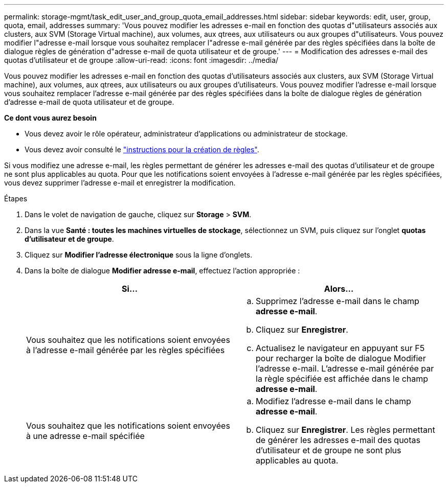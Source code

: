 ---
permalink: storage-mgmt/task_edit_user_and_group_quota_email_addresses.html 
sidebar: sidebar 
keywords: edit, user, group, quota, email, addresses 
summary: 'Vous pouvez modifier les adresses e-mail en fonction des quotas d"utilisateurs associés aux clusters, aux SVM (Storage Virtual machine), aux volumes, aux qtrees, aux utilisateurs ou aux groupes d"utilisateurs. Vous pouvez modifier l"adresse e-mail lorsque vous souhaitez remplacer l"adresse e-mail générée par des règles spécifiées dans la boîte de dialogue règles de génération d"adresse e-mail de quota utilisateur et de groupe.' 
---
= Modification des adresses e-mail des quotas d'utilisateur et de groupe
:allow-uri-read: 
:icons: font
:imagesdir: ../media/


[role="lead"]
Vous pouvez modifier les adresses e-mail en fonction des quotas d'utilisateurs associés aux clusters, aux SVM (Storage Virtual machine), aux volumes, aux qtrees, aux utilisateurs ou aux groupes d'utilisateurs. Vous pouvez modifier l'adresse e-mail lorsque vous souhaitez remplacer l'adresse e-mail générée par des règles spécifiées dans la boîte de dialogue règles de génération d'adresse e-mail de quota utilisateur et de groupe.

*Ce dont vous aurez besoin*

* Vous devez avoir le rôle opérateur, administrateur d'applications ou administrateur de stockage.
* Vous devez avoir consulté le link:reference_rules_to_generate_user_and_group_quota.html["instructions pour la création de règles"].


Si vous modifiez une adresse e-mail, les règles permettant de générer les adresses e-mail des quotas d'utilisateur et de groupe ne sont plus applicables au quota. Pour que les notifications soient envoyées à l'adresse e-mail générée par les règles spécifiées, vous devez supprimer l'adresse e-mail et enregistrer la modification.

.Étapes
. Dans le volet de navigation de gauche, cliquez sur *Storage* > *SVM*.
. Dans la vue *Santé : toutes les machines virtuelles de stockage*, sélectionnez un SVM, puis cliquez sur l'onglet *quotas d'utilisateur et de groupe*.
. Cliquez sur *Modifier l'adresse électronique* sous la ligne d'onglets.
. Dans la boîte de dialogue *Modifier adresse e-mail*, effectuez l'action appropriée :
+
|===
| Si... | Alors... 


 a| 
Vous souhaitez que les notifications soient envoyées à l'adresse e-mail générée par les règles spécifiées
 a| 
.. Supprimez l'adresse e-mail dans le champ *adresse e-mail*.
.. Cliquez sur *Enregistrer*.
.. Actualisez le navigateur en appuyant sur F5 pour recharger la boîte de dialogue Modifier l'adresse e-mail. L'adresse e-mail générée par la règle spécifiée est affichée dans le champ *adresse e-mail*.




 a| 
Vous souhaitez que les notifications soient envoyées à une adresse e-mail spécifiée
 a| 
.. Modifiez l'adresse e-mail dans le champ *adresse e-mail*.
.. Cliquez sur *Enregistrer*. Les règles permettant de générer les adresses e-mail des quotas d'utilisateur et de groupe ne sont plus applicables au quota.


|===

